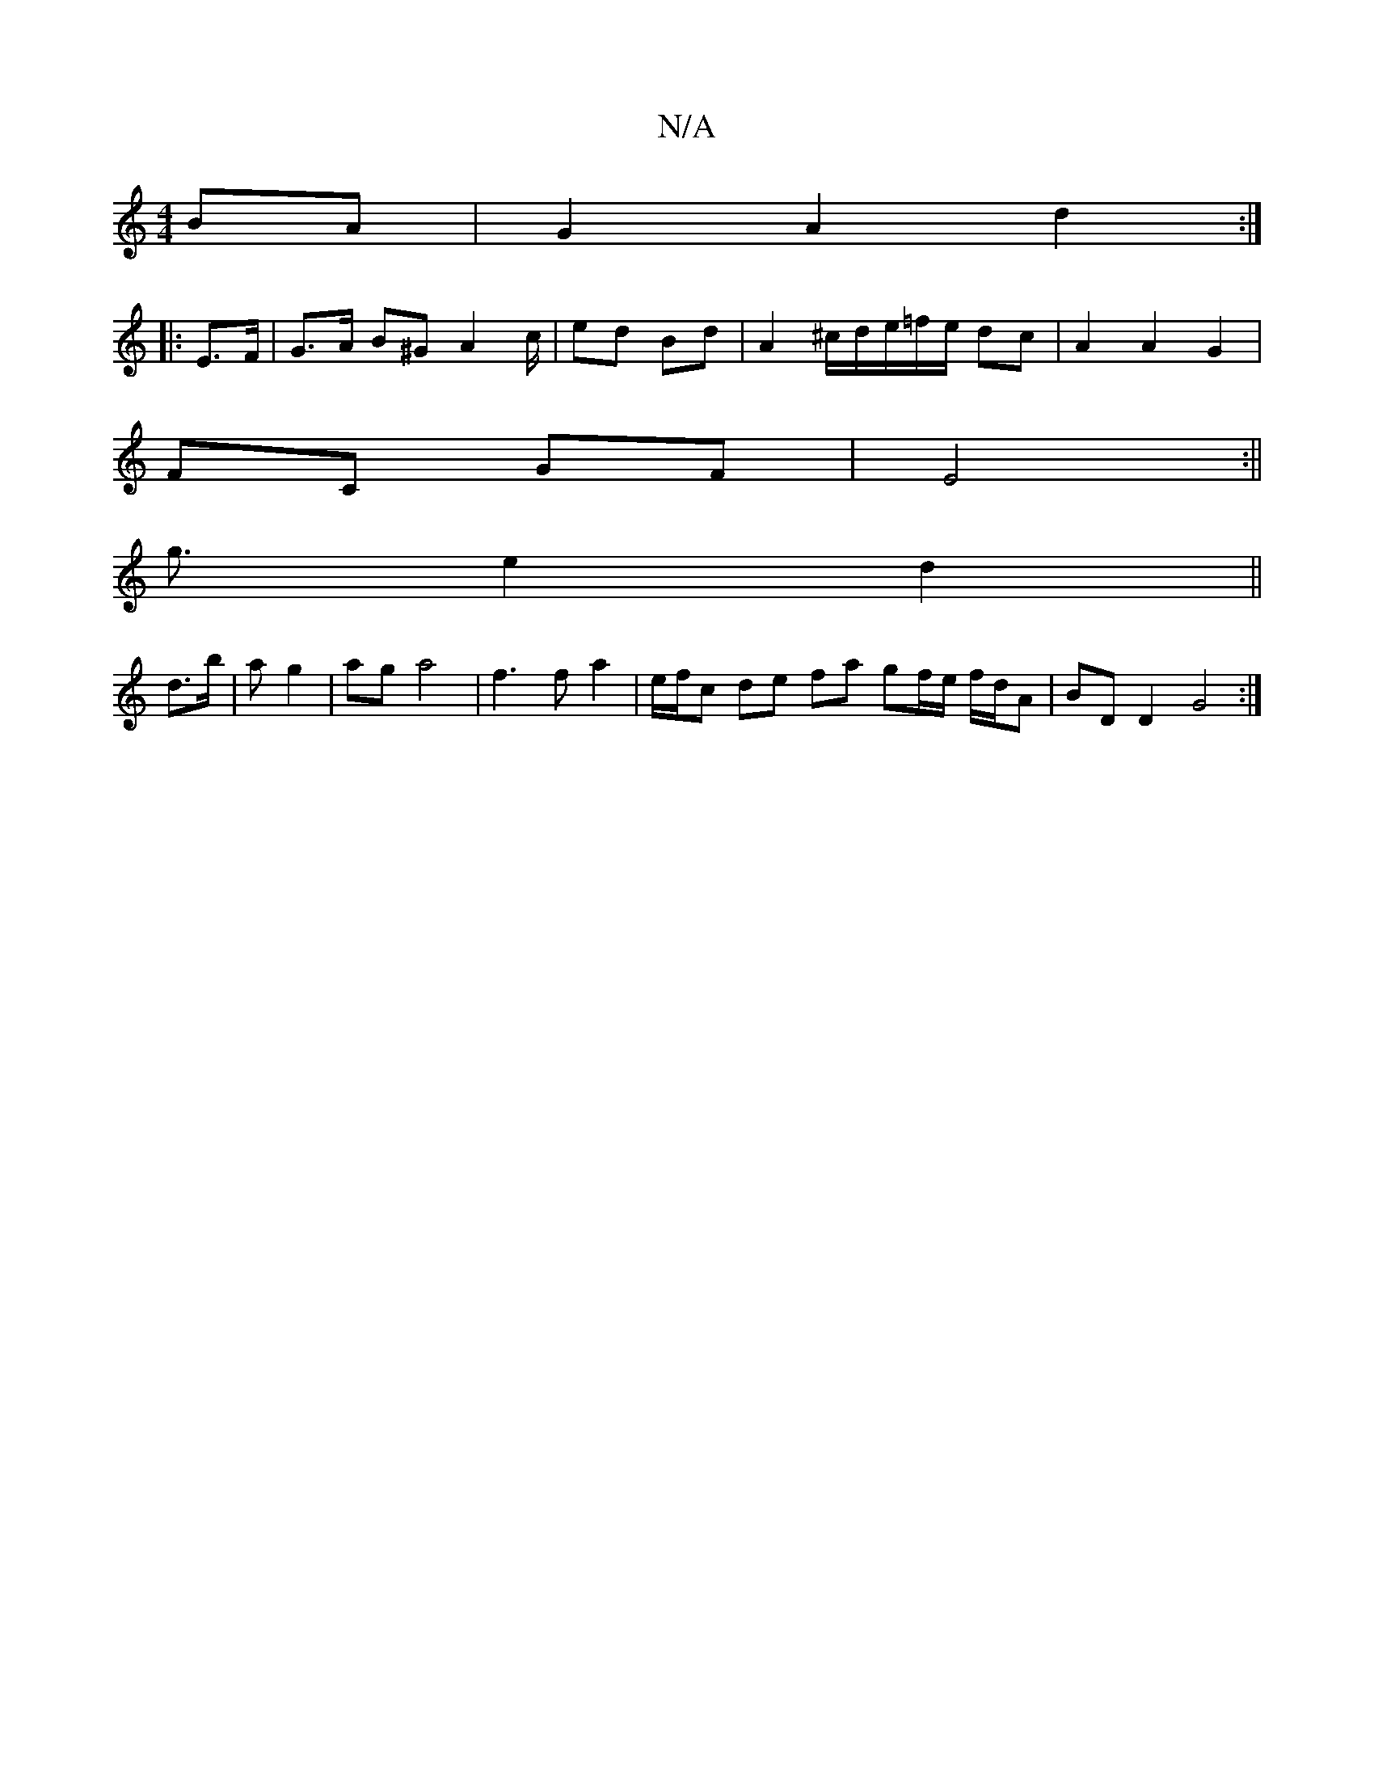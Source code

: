 X:1
T:N/A
M:4/4
R:N/A
K:Cmajor
BA | G2 A2 d2 :|
|: E>F|G>A B^G A2 c/2 | ed Bd | A2 ^c/2d/2e/2=f/2e/2 dc|A2A2G2 |
FC GF | E4 :||
g3/2 e2 d2 ||
d>b|*a g2 | ag a4 | f3 f a2 | e/f/c de fa gf/e/ f/d/A | BD D2 G4 :|

Ad |:ce ec de f/g/a|